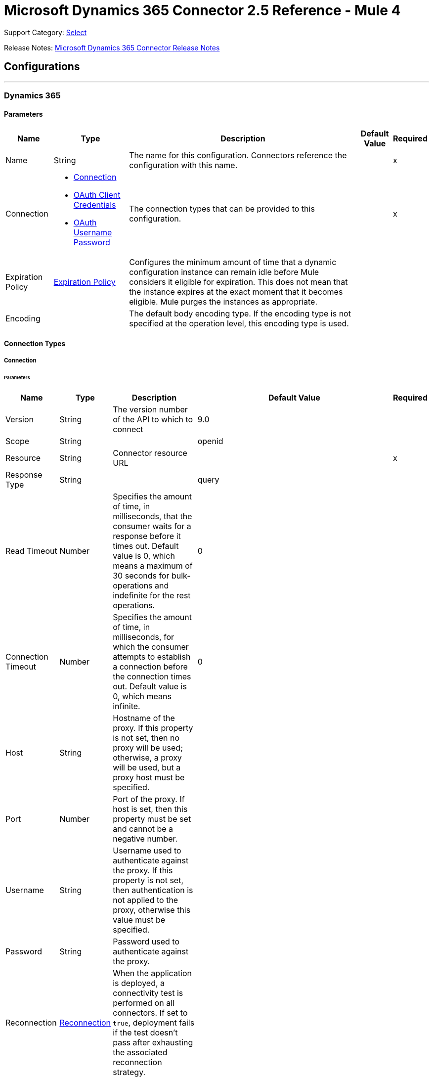 = Microsoft Dynamics 365 Connector 2.5 Reference - Mule 4
:page-aliases: connectors::microsoft/microsoft-dynamics-365-connector-reference.adoc

Support Category: https://www.mulesoft.com/legal/versioning-back-support-policy#anypoint-connectors[Select]

Release Notes: xref:release-notes::connector/microsoft-dynamics-365-connector-release-notes-mule-4.adoc[Microsoft Dynamics 365 Connector Release Notes]

== Configurations
---
[[dynamics-config]]
=== Dynamics 365


==== Parameters

[%header%autowidth.spread]
|===
| Name | Type | Description | Default Value | Required
|Name | String | The name for this configuration. Connectors reference the configuration with this name. | | x
| Connection a| * <<dynamics-config_connection, Connection>>
* <<oauth-client-credentials, OAuth Client Credentials>>
* <<dynamics-config_oauth-user-pass, OAuth Username Password>>
 | The connection types that can be provided to this configuration. | | x
| Expiration Policy a| <<ExpirationPolicy>> | Configures the minimum amount of time that a dynamic configuration instance can remain idle before Mule considers it eligible for expiration. This does not mean that the instance expires at the exact moment that it becomes eligible. Mule purges the instances as appropriate. | |
| Encoding a| | The default body encoding type. If the encoding type is not specified at the operation level, this encoding type is used. | |
|===

==== Connection Types

[[dynamics-config_connection]]
===== Connection


====== Parameters

[%header%autowidth.spread]
|===
| Name | Type | Description | Default Value | Required
| Version a| String |  The version number of the API to which to connect |  9.0 |
| Scope a| String |  |  openid |
| Resource a| String | Connector resource URL |  | x
| Response Type a| String |  |  query |
| Read Timeout a| Number |  Specifies the amount of time, in milliseconds, that the consumer waits for a response before it times out. Default value is 0, which means a maximum of 30 seconds for bulk-operations and indefinite for the rest operations. |  0 |
| Connection Timeout a| Number |  Specifies the amount of time, in milliseconds, for which the consumer attempts to establish a connection before the connection times out. Default value is 0, which means infinite. |  0 |
| Host a| String |  Hostname of the proxy. If this property is not set, then no proxy will be used; otherwise, a proxy will be used, but a proxy host must be specified. |  |
| Port a| Number |  Port of the proxy. If host is set, then this property must be set and cannot be a negative number. |  |
| Username a| String |  Username used to authenticate against the proxy. If this property is not set, then  authentication is not applied to the proxy, otherwise this value must be specified. |  |
| Password a| String |  Password used to authenticate against the proxy. |  |
| Reconnection a| <<Reconnection>> |  When the application is deployed, a connectivity test is performed on all connectors. If set to `true`, deployment fails if the test doesn't pass after exhausting the associated reconnection strategy. |  |
| Pooling Profile a| <<PoolingProfile>> |  Characteristics of the connection pool |  |
| Consumer Key a| String |  The OAuth key registered with the service provider |  | x
| Consumer Secret a| String |  The OAuth consumer secret registered with the service provider |  | x
| Authorization Url a| String |  The service provider's authorization endpoint URL |  `+https://login.microsoftonline.com/oauth2/authorize+` |
| Access Token Url a| String |  The service provider's accessToken endpoint URL |  `+https://login.microsoftonline.com/oauth2/token+` |
| Scopes a| String |  The OAuth scopes to request during the dance. If not provided, this value defaults to the scopes in the annotation. |  |
| Resource Owner Id a| String |  The ID each component should use if it doesn't have another reference. |  |
| Before a| String |  The name of a flow to execute immediately before starting the OAuth dance. |  |
| After a| String |  The name of a flow to execute immediately after an accessToken is received. |  |
| Listener Config a| String |  A reference to an `<http:listener-config />` to use to create the listener that catches the access token callback endpoint. |  | x
| Callback Path a| String |  The path of the access token callback endpoint |  | x
| Authorize Path a| String |  The path of the local HTTP endpoint that triggers the OAuth dance |  | x
| External Callback Url a| String |  If the callback endpoint is behind a proxy or should be accessed through a non direct URL, use this parameter to tell the OAuth provider the URL it should use to access the callback. |  |
| Object Store a| String |  A reference to the object store to use to store each resource owner ID's data. If not specified, the runtime automatically provisions the default object store. |  |
|===

[[oauth-client-credentials]]
===== OAuth Client Credentials

====== Parameters

[%header%autowidth.spread]
|===
| Name | Type | Description | Default Value | Required
| Endpoint a| String |  Location where to send the requests. |  | x
| Host a| String |  Hostname of the proxy. If this property is not set, then no proxy is used; otherwise, a proxy is used, but a proxy host must be specified. |  |
| Port a| Number |  Port of the proxy. If a host is set, this property must be set and cannot be a negative number. |  |
| Username a| String |  Username used to authenticate against the proxy. If this property is not set, then no authentication is used against the proxy.|  |
| Password a| String |  Password used to authenticate against the proxy. |  |
| Client id a| String |  The OAuth client ID, as registered with the service provider. |  | x
| Client secret a| String |  The OAuth client secret, as registered with the service provider. |  | x
| Token url a| String |  The service provider's token endpoint URL |  `\https://login.microsoftonline.com/{tenant}/oauth2/v2.0/token` |
| Scopes a| String |  OAuth scopes to request during the OAuth dance. This value defaults to the scopes in the annotation. |  |
| Object Store a| String |  Configures the object store that stores data for each resource owner. If not configured, Mule uses the default object store. |  |
|===

[[dynamics-config_oauth-user-pass]]
===== OAuth Username Password


====== Parameters

[%header%autowidth.spread]
|===
| Name | Type | Description | Default Value | Required
| Version a| String | The version number of the API to which to connect  |  9.0 |
| Read Timeout a| Number |  Specifies the amount of time, in milliseconds, that the consumer waits for a response before it times out. Default value is 0, which means infinite. |  0 |
| Connection Timeout a| Number |  Specifies the amount of time, in milliseconds, for which the consumer attempts to establish a connection before the connection times out. Default value is 0, which means infinite. |  0 |
| Host a| String |  Hostname of the proxy. If this property is not set, then no proxy will be used; otherwise, a proxy will be used, but a proxy host must be specified. |  |
| Port a| Number |  Port of the proxy. If host is set, then this property must be set and cannot be a negative number. |  |
| Username a| String |  Username used to authenticate against the proxy. If this property is not set, then no authentication is used against the proxy.  |  |
| Password a| String |  Password used to authenticate against the proxy. |  |
| Username a| String |  User name used to initialize the session |  | x
| Password a| String |  Password used to authenticate the user |  | x
| Resource a| String |  The App ID URI of the web API (secured resource). |  | x
| Client Id a| String |  The Application ID assigned to your app when you registered it with Azure AD. You can find this in the Azure Portal. Click Active Directory, click the directory, choose the application, and click Configure. |  | x
| Client Secret a| String |  The Application Secret that you created in the app registration portal for your app. It should not be used in a native app, because client secrets cannot be reliably stored on devices. It is required for web apps and web APIs, which have the ability to store the client secret securely on the server side. |  | x
| Token Request Endpoint a| String |  |  | x
| Reconnection a| <<Reconnection>> |  When the application is deployed, a connectivity test is performed on all connectors. If set to `true`, deployment fails if the test doesn't pass after exhausting the associated reconnection strategy. |  |
| Pooling Profile a| <<PoolingProfile>> |  Characteristics of the connection pool |  |
|===

== Operations

* <<create>>
* <<createMultiple>>
* <<delete>>
* <<deleteMultiple>>
* <<disassociate>>
* <<doAction>>
* <<invoke>>
* <<retrieve>>
* <<retrieveMultiple>>
* <<retrieveMultipleByQuery>>
* <<unauthorize>>
* <<update>>
* <<updateMultiple>>

[NOTE]
Microsoft Dynamics 365 Connector sources use Object Store to save watermarks. You might experience limitations that are specific to the Object Store implementation you are using (Object Store for CloudHub deployments or Object Store for on-premises deployments), so configure Object Store to suit your needs. +
For more information, see https://help.mulesoft.com/s/article/The-Different-Types-of-Object-Stores-Explained[The Different Types of Object Stores Explained].


[[create]]
=== Create

`<dynamics:create>`


Creates a new Entity:

* Create New Entity - `+https://msdn.microsoft.com/en-us/library/gg328090.aspx+`
* Associate Entity Upon Creation - `+https://msdn.microsoft.com/en-us/library/mt607875.aspx#Anchor_4+`


==== Parameters

[%header%autowidth.spread]
|===
| Name | Type | Description | Default Value | Required
| Configuration | String | The name of the configuration to use. | | x
| Logical Name a| String |  The logical name of the entity. It is always the schema name in lower case. |  | x
| Attributes a| Object |  The attributes of the entity to be created as a Map. |  `#[payload]` |
| Target Variable a| String |  The name of a variable that stores the operation's output |  |
| Target Value a| String |  An expression that evaluates against the operation's output. The outcome of this expression is stored in the target variable. |  `#[payload]` |
| Reconnection Strategy a| * <<reconnect>>
* <<reconnect-forever>> |  A retry strategy in case of connectivity errors. |  |
| Encoding a| String | The body encoding type | |
|===

==== Output

[%autowidth.spread]
|===
|Type |String
|===

=== For Configurations

* <<dynamics-config>>

==== Throws

* DYNAMICS:CONNECTIVITY
* DYNAMICS:INVALID_PAGE_SIZE
* DYNAMICS:NOT_FOUND
* DYNAMICS:OPERATION_FAILED
* DYNAMICS:PARSE_ERROR
* DYNAMICS:RETRY_EXHAUSTED
* DYNAMICS:UNAUTHORIZED
* DYNAMICS:UNKNOWN


[[createMultiple]]
=== Create Multiple

`<dynamics:create-multiple>`

Creates Multiple Entities:

* Create New Entity - `+https://msdn.microsoft.com/en-us/library/gg328090.aspx+`
* Associate Entity Upon Creation - `+https://msdn.microsoft.com/en-us/library/mt607875.aspx#Anchor_4+`
* Batch Request - `+https://msdn.microsoft.com/en-us/library/mt607719.aspx+`


==== Parameters

[%header%autowidth.spread]
|===
| Name | Type | Description | Default Value | Required
| Configuration | String | The name of the configuration to use. | | x
| Logical Name a| String |  The logical name of the entities to be created. It is always the schema name in lower case. |  | x
| Entities Attributes a| Array of Object |  A list with the attributes of the entities to be created as a List of Maps. |  `#[payload]` |
| Use Single Transaction a| Boolean |  Use a single transaction for creation. If the entity creation fails, the transaction is rolled-back. |  false |
| Target Variable a| String |  The name of a variable that stores the operation's output |  |
| Target Value a| String |  An expression that evaluates against the operation's output. The outcome of this expression is stored in the target variable. |  `#[payload]` |
| Reconnection Strategy a| * <<reconnect>>
* <<reconnect-forever>> |  A retry strategy in case of connectivity errors. |  |
| Encoding a| String | The body encoding type | |
|===

==== Output

[%autowidth.spread]
|===
|Type |<<BulkOperationResult>>
|===

=== For Configurations

* <<dynamics-config>>

==== Throws

* DYNAMICS:CONNECTIVITY
* DYNAMICS:INVALID_PAGE_SIZE
* DYNAMICS:NOT_FOUND
* DYNAMICS:OPERATION_FAILED
* DYNAMICS:PARSE_ERROR
* DYNAMICS:RETRY_EXHAUSTED
* DYNAMICS:UNAUTHORIZED
* DYNAMICS:UNKNOWN


[[delete]]
=== Delete

`<dynamics:delete>`

Delete an Entity:

* Delete an Entity - `+https://msdn.microsoft.com/en-us/library/mt607664.aspx+`


==== Parameters

[%header%autowidth.spread]
|===
| Name | Type | Description | Default Value | Required
| Configuration | String | The name of the configuration to use. | | x
| Logical Name a| String |  The logical name of the entity. It is always the schema name in lower case. |  | x
| Id a| String |  The ID of the entity to delete. |  `#[payload]` |
| Reconnection Strategy a| * <<reconnect>>
* <<reconnect-forever>> |  A retry strategy in case of connectivity errors. |  |
|===


=== For Configurations

* <<dynamics-config>>

==== Throws

* DYNAMICS:CONNECTIVITY
* DYNAMICS:INVALID_PAGE_SIZE
* DYNAMICS:NOT_FOUND
* DYNAMICS:OPERATION_FAILED
* DYNAMICS:PARSE_ERROR
* DYNAMICS:RETRY_EXHAUSTED
* DYNAMICS:UNAUTHORIZED
* DYNAMICS:UNKNOWN


[[deleteMultiple]]
=== Delete Multiple

`<dynamics:delete-multiple>`


Delete Multiple Entities:

* Delete an Entity - `+https://msdn.microsoft.com/en-us/library/mt607664.aspx+`
* Batch Request - `+https://msdn.microsoft.com/en-us/library/mt607719.aspx+`


==== Parameters

[%header%autowidth.spread]
|===
| Name | Type | Description | Default Value | Required
| Configuration | String | The name of the configuration to use. | | x
| Logical Name a| String |  The logical name of the entity. It is always the schema name in lower case. |  | x
| Ids a| Array of String |  The list of IDs to delete. |  `#[payload]` |
| Use Single Transaction a| Boolean |  Use a single transaction for deletion. If the deletion fails, the transaction is rolled back. |  true |
| Target Variable a| String |  The name of a variable that stores the operation's output |  |
| Target Value a| String |  An expression that evaluates against the operation's output. The outcome of this expression is stored in the target variable. |  `#[payload]` |
| Reconnection Strategy a| * <<reconnect>>
* <<reconnect-forever>> |  A retry strategy in case of connectivity errors. |  |
|===

==== Output

[%autowidth.spread]
|===
|Type |<<BulkOperationResult>>
|===

=== For Configurations

* <<dynamics-config>>

==== Throws

* DYNAMICS:CONNECTIVITY
* DYNAMICS:INVALID_PAGE_SIZE
* DYNAMICS:NOT_FOUND
* DYNAMICS:OPERATION_FAILED
* DYNAMICS:PARSE_ERROR
* DYNAMICS:RETRY_EXHAUSTED
* DYNAMICS:UNAUTHORIZED
* DYNAMICS:UNKNOWN


[[disassociate]]
=== Disassociate

`<dynamics:disassociate>`


Removes a reference to an entity.


==== Parameters

[%header%autowidth.spread]
|===
| Name | Type | Description | Default Value | Required
| Configuration | String | The name of the configuration to use. | | x
| Logical Name a| String |  The logical name of the entity. It is always the schema name in lower case. |  | x
| Attributes a| Object |  Disassociates a request's payload. |  `#[payload]` |
| Reconnection Strategy a| * <<reconnect>>
* <<reconnect-forever>> |  A retry strategy in case of connectivity errors. |  |
|===


=== For Configurations

* <<dynamics-config>>

==== Throws

* DYNAMICS:CONNECTIVITY
* DYNAMICS:INVALID_PAGE_SIZE
* DYNAMICS:NOT_FOUND
* DYNAMICS:OPERATION_FAILED
* DYNAMICS:PARSE_ERROR
* DYNAMICS:RETRY_EXHAUSTED
* DYNAMICS:UNAUTHORIZED
* DYNAMICS:UNKNOWN


[[doAction]]
=== Do Action

`<dynamics:do-action>`


Call Action:

* Use Web API Actions - `+https://msdn.microsoft.com/en-us/library/mt607600.aspx+`


==== Parameters

[%header%autowidth.spread]
|===
| Name | Type | Description | Default Value | Required
| Configuration | String | The name of the configuration to use. | | x
| Action Name a| String |  The action name to call |  | x
| Bounded Entity Type a| String |  An optional bounded entity type. You must provide this Value if the action is bounded. |  |
| Bounded Entity Id a| String |  An optional bounded entity ID. You must provide this value if the action is bounded. |  |
| Related Entities a| Object |  The body to send in the request as a Map. |  `#[payload]` |
| Target Variable a| String |  The name of a variable that stores the operation's output |  |
| Target Value a| String |  An expression that evaluates against the operation's output. The outcome of this expression is stored in the target variable. |  `#[payload]` |
| Reconnection Strategy a| * <<reconnect>>
* <<reconnect-forever>> |  A retry strategy in case of connectivity errors. |  |
| Encoding a| String | The body encoding type | |
|===

==== Output

[%autowidth.spread]
|===
|Type |Object
|===

=== For Configurations

* <<dynamics-config>>

==== Throws

* DYNAMICS:CONNECTIVITY
* DYNAMICS:INVALID_PAGE_SIZE
* DYNAMICS:NOT_FOUND
* DYNAMICS:OPERATION_FAILED
* DYNAMICS:PARSE_ERROR
* DYNAMICS:RETRY_EXHAUSTED
* DYNAMICS:UNAUTHORIZED
* DYNAMICS:UNKNOWN


[[invoke]]
=== Invoke

`<dynamics:invoke>`


Generic Simple Invoke.


==== Parameters

[%header%autowidth.spread]
|===
| Name | Type | Description | Default Value | Required
| Configuration | String | The name of the configuration to use. | | x
| Uri a| String |  The URI to invoke |  | x
| Http Method a| Enumeration, one of:

** GET
** POST
** PUT
** PATCH
** DELETE |  The HTTP Method to invoke |  | x
| Headers a| Object |  The HTTP headers used in the request. There are some default headers that are used; read more in the documentation. |  |
| Body a| String |  The string that will be placed in the body of the request. |  |
| Target Variable a| String |  The name of a variable that stores the operation's output |  |
| Target Value a| String |  An expression that evaluates against the operation's output. The outcome of this expression is stored in the target variable. |  `#[payload]` |
| Reconnection Strategy a| * <<reconnect>>
* <<reconnect-forever>> |  A retry strategy in case of connectivity errors. |  |
| Encoding a| String | The body encoding type | |
|===

==== Output

[%autowidth.spread]
|===
|Type |Object
|===

=== For Configurations

* <<dynamics-config>>

==== Throws

* DYNAMICS:CONNECTIVITY
* DYNAMICS:INVALID_PAGE_SIZE
* DYNAMICS:NOT_FOUND
* DYNAMICS:OPERATION_FAILED
* DYNAMICS:PARSE_ERROR
* DYNAMICS:RETRY_EXHAUSTED
* DYNAMICS:UNAUTHORIZED
* DYNAMICS:UNKNOWN


[[retrieve]]
=== Retrieve

`<dynamics:retrieve>`


Retrieve an Entity:

* Retrieve an Entity - `+https://msdn.microsoft.com/en-us/library/mt607871.aspx+`


==== Parameters

[%header%autowidth.spread]
|===
| Name | Type | Description | Default Value | Required
| Configuration | String | The name of the configuration to use. | | x
| Logical Name a| String |  The logical name of the entity. It is always the schema name in lower case. |  | x
| Id a| String |  The id of the entity that is going to be retrieved. |  `#[payload]` |
| Target Variable a| String |  The name of a variable that stores the operation's output |  |
| Target Value a| String |  An expression that evaluates against the operation's output. The outcome of this expression is stored in the target variable. |  `#[payload]` |
| Reconnection Strategy a| * <<reconnect>>
* <<reconnect-forever>> |  A retry strategy in case of connectivity errors. |  |
|===

==== Output

[%autowidth.spread]
|===
|Type |Object
|===

=== For Configurations

* <<dynamics-config>>

==== Throws

* DYNAMICS:CONNECTIVITY
* DYNAMICS:INVALID_PAGE_SIZE
* DYNAMICS:NOT_FOUND
* DYNAMICS:OPERATION_FAILED
* DYNAMICS:PARSE_ERROR
* DYNAMICS:RETRY_EXHAUSTED
* DYNAMICS:UNAUTHORIZED
* DYNAMICS:UNKNOWN


[[retrieveMultiple]]
=== Retrieve Multiple
`<dynamics:retrieve-multiple>`

Retrieve Multiple by URL:

* Query Data using the Web API - `+https://msdn.microsoft.com/en-us/library/gg334767.aspx+`

==== Parameters

[%header%autowidth.spread]
|===
| Name | Type | Description | Default Value | Required
| Configuration | String | The name of the configuration to use. | | x
| Data Query URL a| String |  The URL to use for data retrieval |  | x
| Page Size a| Number |  The size of a page |  5000 |
| Expand a| String |  Text about the specified relationship to put in the response |  |
| Streaming Strategy a| * <<repeatable-in-memory-iterable>>
* <<repeatable-file-store-iterable>>
* non-repeatable-iterable |  Configure how Mule processes streams with streaming strategies. Repeatable streams are the default behavior. |  |
| Target Variable a| String |  The name of a variable that stores the operation's output |  |
| Target Value a| String |  An expression that evaluates against the operation's output. The outcome of this expression is stored in the target variable. |  `#[payload]` |
| Reconnection Strategy a| * <<reconnect>>
* <<reconnect-forever>> |  A retry strategy in case of connectivity errors. |  |
|===

==== Output

[%autowidth.spread]
|===
|Type |Array of Object
|===

=== For Configurations

* <<dynamics-config>>

==== Throws

* DYNAMICS:CONNECTIVITY
* DYNAMICS:INVALID_PAGE_SIZE
* DYNAMICS:NOT_FOUND
* DYNAMICS:OPERATION_FAILED
* DYNAMICS:PARSE_ERROR
* DYNAMICS:UNAUTHORIZED
* DYNAMICS:UNKNOWN


[[retrieveMultipleByQuery]]
=== Retrieve Multiple By Query

`<dynamics:retrieve-multiple-by-query>`

Retrieve Multiple by DSQL Query:

* Query Data using the Web API - `+https://msdn.microsoft.com/en-us/library/gg334767.aspx+`


==== Parameters

[%header%autowidth.spread]
|===
| Name | Type | Description | Default Value | Required
| Configuration | String | The name of the configuration to use. | | x
| Datasense Query a| String |  The DSQL query to use to retrieve. The query is transformed in a retrieve URL internally. |  | x
| Page Size a| Number |  Number of items in a results page |  5000 |
| Expand a| String |  Information about the specified relationship to include in response|  |
| Streaming Strategy a| * <<repeatable-in-memory-iterable>>
* <<repeatable-file-store-iterable>>
* non-repeatable-iterable |  Configure how Mule processes streams with streaming strategies. Repeatable streams are the default behavior. |  |
| Target Variable a| String |  The name of a variable that stores the operation's output |  |
| Target Value a| String |  An expression that evaluates against the operation's output. The outcome of this expression is stored in the target variable. |  `#[payload]` |
| Reconnection Strategy a| * <<reconnect>>
* <<reconnect-forever>> |  A retry strategy in case of connectivity errors. |  |
|===

==== Output

[%autowidth.spread]
|===
|Type |Array of Object
|===

=== For Configurations

* <<dynamics-config>>

==== Throws

* DYNAMICS:CONNECTIVITY
* DYNAMICS:INVALID_PAGE_SIZE
* DYNAMICS:NOT_FOUND
* DYNAMICS:OPERATION_FAILED
* DYNAMICS:PARSE_ERROR
* DYNAMICS:UNAUTHORIZED
* DYNAMICS:UNKNOWN


[[unauthorize]]
=== Unauthorize

`<dynamics:unauthorize>`


Deletes all the access token information for a given resource owner ID so that it's impossible to execute any operation for that user without re-performing the authorization dance.


==== Parameters

[%header%autowidth.spread]
|===
| Name | Type | Description | Default Value | Required
| Configuration | String | The name of the configuration to use. | | x
| Resource Owner Id a| String |  The ID of the resource owner to invalidate. |  |
|===


=== For Configurations

* <<dynamics-config>>



[[update]]
=== Update

`<dynamics:update>`


Update:

* Create New Entity - `+https://msdn.microsoft.com/en-us/library/gg328090.aspx+`
* Associate Entity Upon Creation - `+https://msdn.microsoft.com/en-us/library/mt607875.aspx#Anchor_4+`
* Batch Request - `+https://msdn.microsoft.com/en-us/library/mt607719.aspx+`


==== Parameters

[%header%autowidth.spread]
|===
| Name | Type | Description | Default Value | Required
| Configuration | String | The name of the configuration to use. | | x
| Logical Name a| String |  The logical name of the entity. It is always the schema name in lower case. |  | x
| Attributes a| Object |  The attributes of the entity. |  `#[payload]` |
| Reconnection Strategy a| * <<reconnect>>
* <<reconnect-forever>> |  A retry strategy in case of connectivity errors. |  |
| Encoding a| String | The body encoding type | |
|===


=== For Configurations

* <<dynamics-config>>

==== Throws

* DYNAMICS:CONNECTIVITY
* DYNAMICS:INVALID_PAGE_SIZE
* DYNAMICS:NOT_FOUND
* DYNAMICS:OPERATION_FAILED
* DYNAMICS:PARSE_ERROR
* DYNAMICS:RETRY_EXHAUSTED
* DYNAMICS:UNAUTHORIZED
* DYNAMICS:UNKNOWN


[[updateMultiple]]
=== Update Multiple

`<dynamics:update-multiple>`


Update Multiple Entities:

* Update Entity - `+https://msdn.microsoft.com/en-us/library/mt607664.aspx+`
* Associate Entities Upon Update - `+https://msdn.microsoft.com/en-us/library/mt607875.aspx#Anchor_4+`
* Batch Request - `+https://msdn.microsoft.com/en-us/library/mt607719.aspx+`


==== Parameters

[%header%autowidth.spread]
|===
| Name | Type | Description | Default Value | Required
| Configuration | String | The name of the configuration to use. | | x
| Logical Name a| String |  The logical name of the entity. It is always the schema name in lower case. |  | x
| Entities Attributes a| Array of Object |  A list with the attributes of the entities that are going to be updated as a List of Maps. |  `#[payload]` |
| Use Single Transaction a| Boolean |  Use a single transaction for an update. If the update fails, the transaction is rolled back. |  false |
| Target Variable a| String |  The name of a variable that stores the operation's output |  |
| Target Value a| String |  An expression that evaluates against the operation's output. The outcome of this expression is stored in the target variable. |  `#[payload]` |
| Reconnection Strategy a| * <<reconnect>>
* <<reconnect-forever>> |  A retry strategy in case of connectivity errors. |  |
| Encoding a| String | The body encoding type | |
|===

==== Output

[%autowidth.spread]
|===
|Type |<<BulkOperationResult>>
|===

=== For Configurations

* <<dynamics-config>>

==== Throws

* DYNAMICS:CONNECTIVITY
* DYNAMICS:INVALID_PAGE_SIZE
* DYNAMICS:NOT_FOUND
* DYNAMICS:OPERATION_FAILED
* DYNAMICS:PARSE_ERROR
* DYNAMICS:RETRY_EXHAUSTED
* DYNAMICS:UNAUTHORIZED
* DYNAMICS:UNKNOWN

== Sources

* <<on-deleted-object>>
* <<on-modified-object>>
* <<on-new-object>>

[[on-deleted-object]]
=== On Deleted Object
`<dynamics:on-deleted-object>`

Starts your app when an object is deleted

=== Parameters

[%header%autowidth.spread]
|===
| Name | Type | Description | Default Value | Required
| Configuration | String | Name of the configuration to use. | | x
| Entity Type a| String | Describes business data. Example values are `account` and `contact`, which are defined in the Microsoft Dynamics 365 instance. |  | x
| Config Ref a| ConfigurationProvider |  Name of the configuration to use to execute this component. |  | x
| Primary Node Only a| Boolean |  Determines whether to execute this source on only the primary node when running Mule instances in a cluster. |  |
| Scheduling Strategy a| scheduling-strategy |  Configures the scheduler that triggers the polling. |  | x
| Redelivery Policy a| <<RedeliveryPolicy>> |  Defines a policy for processing the redelivery of the same message. |  |
| Reconnection Strategy a| * <<Reconnect>>
* <<reconnect-forever>> |  Retry strategy in case of connectivity errors. |  |
|===

==== Output

[%autowidth.spread]
|===
|Type |Object
| Attributes Type a| Any
|===

==== For Configurations

* <<dynamics-config>>

[[on-modified-object]]
=== On Modified Object
`<dynamics:on-modified-object>`

Starts your app when an object is modified

==== Parameters

[%header%autowidth.spread]
|===
| Name | Type | Description | Default Value | Required
| Configuration | String | The name of the configuration to use. | | x
| Since a| String |  The required date format is `'yyyy-MM-dd'T'HH:mm:ss'Z'` |  |
| Entity Type a| String | Describes business data. Example values are `account` and `contact`, which are defined in the Microsoft Dynamics 365 instance. |  | x
| Primary Node Only a| Boolean |  Whether to execute this source on only the primary node when running in a cluster. |  |
| Scheduling Strategy a| scheduling-strategy |  Configures the scheduler that triggers the polling. |  | x
| Redelivery Policy a| <<RedeliveryPolicy>> |  Defines a policy for processing the redelivery of the same message. |  |
| Reconnection Strategy a| * <<reconnect>>
* <<reconnect-forever>> |  A retry strategy in case of connectivity errors. |  |
|===

==== Output

[%autowidth.spread]
|===
|Type |Object
| Attributes Type a| Any
|===

==== For Configurations

* <<dynamics-config>>

[[on-new-object]]
=== On New Object
`<dynamics:on-new-object>`

Starts your app when a new object is created

==== Parameters

[%header%autowidth.spread]
|===
| Name | Type | Description | Default Value | Required
| Configuration | String | The name of the configuration to use. | | x
| Since a| String |  The required date format is `'yyyy-MM-dd'T'HH:mm:ss'Z'` |  |
| Entity Type a| String | Describes business data. Example values are `account` and `contact`, which are defined in the Microsoft Dynamics 365 instance.  |  | x
| Primary Node Only a| Boolean |  Whether to execute this source on only the primary node when running in a cluster. |  |
| Scheduling Strategy a| scheduling-strategy |  Configures the scheduler that triggers the polling. |  | x
| Redelivery Policy a| <<RedeliveryPolicy>> |  Defines a policy for processing the redelivery of the same message. |  |
| Reconnection Strategy a| * <<reconnect>>
* <<reconnect-forever>> |  A retry strategy in case of connectivity errors. |  |
|===

==== Output

[%autowidth.spread]
|===
|Type |Object
| Attributes Type a| Any
|===

==== For Configurations

* <<dynamics-config>>

== Types
[[Reconnection]]
=== Reconnection

[%header%autowidth.spread]
|===
| Field | Type | Description | Default Value | Required
| Fails Deployment a| Boolean | When the application is deployed, a connectivity test is performed on all connectors. If set to `true`, deployment fails if the test doesn't pass after exhausting the associated reconnection strategy. |  |
| Reconnection Strategy a| * <<reconnect>>
* <<reconnect-forever>> | The reconnection strategy to use. |  |
|===

[[reconnect]]
=== Reconnect

[%header,cols="20s,25a,30a,15a,10a"]
|===
| Field | Type | Description | Default Value | Required
| Frequency a| Number | How often to reconnect (in milliseconds). | |
| Count a| Number | The number of reconnection attempts to make. | |
| blocking |Boolean |If false, the reconnection strategy runs in a separate, non-blocking thread. |true |
|===

[[reconnect-forever]]
=== Reconnect Forever

[%header,cols="20s,25a,30a,15a,10a"]
|===
| Field | Type | Description | Default Value | Required
| Frequency a| Number | How often in milliseconds to reconnect. | |
| blocking |Boolean |If false, the reconnection strategy runs in a separate, non-blocking thread. |true |
|===

[[PoolingProfile]]
=== Pooling Profile

[%header%autowidth.spread]
|===
| Field | Type | Description | Default Value | Required
| Max Active a| Number | Controls the maximum number of Mule components that can be borrowed from a session at one time. When set to a negative value, there is no limit to the number of components that can be active at one time. When Max Active is exceeded, the pool is exhausted. |  |
| Max Idle a| Number | Controls the maximum number of Mule components that can sit idle in the pool at any time. When set to a negative value, there is no limit to the number of Mule components that can be idle at one time. |  |
| Max Wait a| Number | Specifies the number of milliseconds to wait for a pooled component to become available when the pool is exhausted and the Exhausted Action is set to `WHEN_EXHAUSTED_WAIT` |  |
| Min Eviction Millis a| Number | Determines the minimum amount of time an object can sit idle in the pool before it is eligible for eviction. When non-positive, no objects are evicted from the pool due to idle time alone. |  |
| Eviction Check Interval Millis a| Number | Specifies the number of milliseconds between runs of the object evictor. When non-positive, no object evictor is executed. |  |
| Exhausted Action a| Enumeration, one of:

** WHEN_EXHAUSTED_GROW
** WHEN_EXHAUSTED_WAIT
** WHEN_EXHAUSTED_FAIL a| Specifies the behavior of the Mule component pool when the pool is exhausted. Possible values are:

* WHEN_EXHAUSTED_FAIL, which throws a NoSuchElementException
* WHEN_EXHAUSTED_WAIT, which blocks by invoking Object.wait(long) until a new or idle object is available
* WHEN_EXHAUSTED_GROW, which creates a new Mule instance and returns it, which makes the Max Active value meaningless. If a positive Max Wait value is supplied, it blocks for at most that many milliseconds, after which a NoSuchElementException is thrown. If Max Thread Wait is a negative value, it blocks indefinitely.
|  |

| Initialisation Policy a| Enumeration, one of:

** INITIALISE_NONE
** INITIALISE_ONE
** INITIALISE_ALL a| Determines how components in a pool should be initialized: Possible values are:

* INITIALISE_NONE, which does not load components into the pool at startup
* INITIALISE_ONE, which loads one initial component into the pool at startup
* INITIALISE_ALL, which loads all components into the pool at startup |  |

| Disabled a| Boolean | Whether pooling is disabled |  |
|===

[[ExpirationPolicy]]
=== Expiration Policy

[%header%autowidth.spread]
|===
| Field | Type | Description | Default Value | Required
| Max Idle Time a| Number | A scalar time value for the maximum amount of time a dynamic configuration instance is allowed to be idle before it's considered eligible for expiration |  |
| Time Unit a| Enumeration, one of:

** NANOSECONDS
** MICROSECONDS
** MILLISECONDS
** SECONDS
** MINUTES
** HOURS
** DAYS | A time unit that qualifies the Max Idle Time attribute |  |
|===

[[RedeliveryPolicy]]
=== Redelivery Policy

[%header%autowidth.spread]
|===
| Field | Type | Description | Default Value | Required
| Max Redelivery Count a| Number | The maximum number of times a message can be redelivered and processed unsuccessfully before triggering a process-failed message |  |
| Use Secure Hash a| Boolean | Whether to use a secure hash algorithm to identify a redelivered message. |  |
| Message Digest Algorithm a| String | The secure hashing algorithm to use.  | `SHA-256` |
| Id Expression a| String | Defines one or more expressions to use to determine when a message has been redelivered. This property may only be set if useSecureHash is false. |  |
| Object Store a| Object Store | The object store where the redelivery counter for each message is stored. |  |
|===

[[BulkOperationResult]]
=== Bulk Operation Result

[%header%autowidth.spread]
|===
| Field | Type | Description | Default Value | Required
| Id a| Any |  |  |
| Items a| Array of <<BulkItem>> |  |  |
| Successful a| Boolean |  |  |
|===

[[BulkItem]]
=== Bulk Item

[%header%autowidth.spread]
|===
| Field | Type | Description | Default Value | Required
| Exception a| Any |  |  |
| Id a| Any |  |  |
| Message a| String |  |  |
| Payload a| Object |  |  |
| Status Code a| String |  |  |
| Successful a| Boolean |  |  |
|===

[[repeatable-in-memory-iterable]]
=== Repeatable In Memory Iterable

[%header%autowidth.spread]
|===
| Field | Type | Description | Default Value | Required
| Initial Buffer Size a| Number | The number of instances to keep in memory to consume the stream and provide random access to it. If the stream contains more data than can fit into this buffer, then it expands according to the bufferSizeIncrement attribute, with an upper limit of Max In Memory Size. Default value is 100 instances. | 100  |
| Buffer Size Increment a| Number | Specifies how much the buffer size expands if it exceeds its initial specified size. Setting a value of zero or lower means that the buffer should not expand, and that a STREAM_MAXIMUM_SIZE_EXCEEDED error is raised when the buffer gets full. Default value is 100 instances. |100  |
| Max Buffer Size a| Number | The maximum amount of memory to use. If more memory is used, a STREAM_MAXIMUM_SIZE_EXCEEDED error is raised. A value of zero or lower means no limit. |  |
|===

[[repeatable-file-store-iterable]]
=== Repeatable File Store Iterable

[%header%autowidth.spread]
|===
| Field | Type | Description | Default Value | Required
| Max In Memory Size a| Number | The maximum number of instances that are kept in memory. If more instances are required, then the connector starts to buffer the contents onto disk. |  |
| Buffer Unit a| Enumeration, one of:

** BYTE
** KB
** MB
** GB | The unit in which maxInMemorySize is expressed. |  |
|===

== See Also

https://help.mulesoft.com[MuleSoft Help Center]
